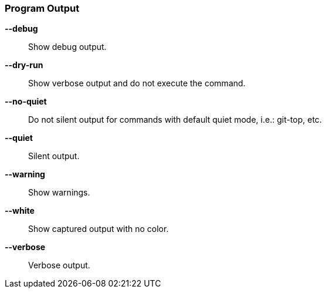 [#_options_output]
=== Program Output

*--debug*::
Show debug output.

*--dry-run*::
Show verbose output and do not execute the command.

*--no-quiet*::
Do not silent output for commands with default quiet mode, i.e.: git-top, etc.

*--quiet*::
Silent output.

*--warning*::
Show warnings.

*--white*::
Show captured output with no color.

*--verbose*::
Verbose output.
